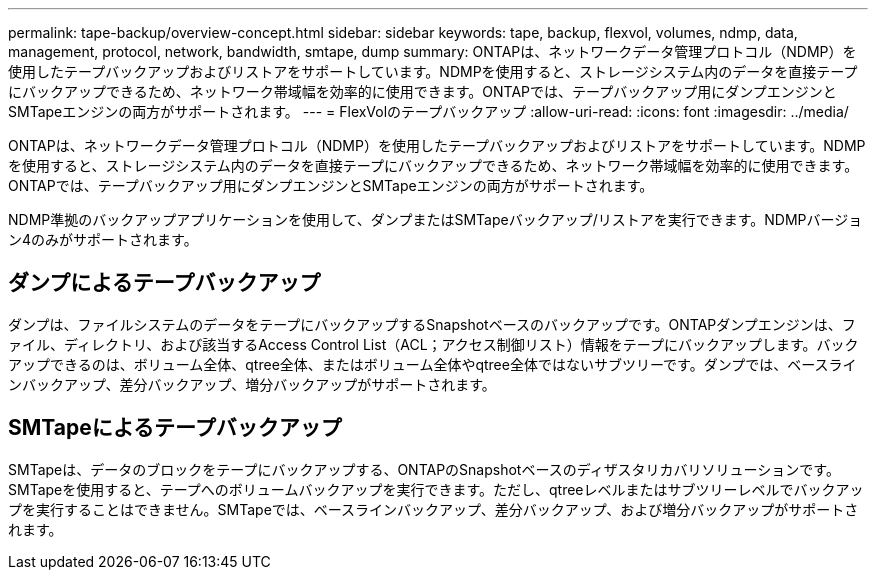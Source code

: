 ---
permalink: tape-backup/overview-concept.html 
sidebar: sidebar 
keywords: tape, backup, flexvol, volumes, ndmp, data, management, protocol, network, bandwidth, smtape, dump 
summary: ONTAPは、ネットワークデータ管理プロトコル（NDMP）を使用したテープバックアップおよびリストアをサポートしています。NDMPを使用すると、ストレージシステム内のデータを直接テープにバックアップできるため、ネットワーク帯域幅を効率的に使用できます。ONTAPでは、テープバックアップ用にダンプエンジンとSMTapeエンジンの両方がサポートされます。 
---
= FlexVolのテープバックアップ
:allow-uri-read: 
:icons: font
:imagesdir: ../media/


[role="lead"]
ONTAPは、ネットワークデータ管理プロトコル（NDMP）を使用したテープバックアップおよびリストアをサポートしています。NDMPを使用すると、ストレージシステム内のデータを直接テープにバックアップできるため、ネットワーク帯域幅を効率的に使用できます。ONTAPでは、テープバックアップ用にダンプエンジンとSMTapeエンジンの両方がサポートされます。

NDMP準拠のバックアップアプリケーションを使用して、ダンプまたはSMTapeバックアップ/リストアを実行できます。NDMPバージョン4のみがサポートされます。



== ダンプによるテープバックアップ

ダンプは、ファイルシステムのデータをテープにバックアップするSnapshotベースのバックアップです。ONTAPダンプエンジンは、ファイル、ディレクトリ、および該当するAccess Control List（ACL；アクセス制御リスト）情報をテープにバックアップします。バックアップできるのは、ボリューム全体、qtree全体、またはボリューム全体やqtree全体ではないサブツリーです。ダンプでは、ベースラインバックアップ、差分バックアップ、増分バックアップがサポートされます。



== SMTapeによるテープバックアップ

SMTapeは、データのブロックをテープにバックアップする、ONTAPのSnapshotベースのディザスタリカバリソリューションです。SMTapeを使用すると、テープへのボリュームバックアップを実行できます。ただし、qtreeレベルまたはサブツリーレベルでバックアップを実行することはできません。SMTapeでは、ベースラインバックアップ、差分バックアップ、および増分バックアップがサポートされます。
